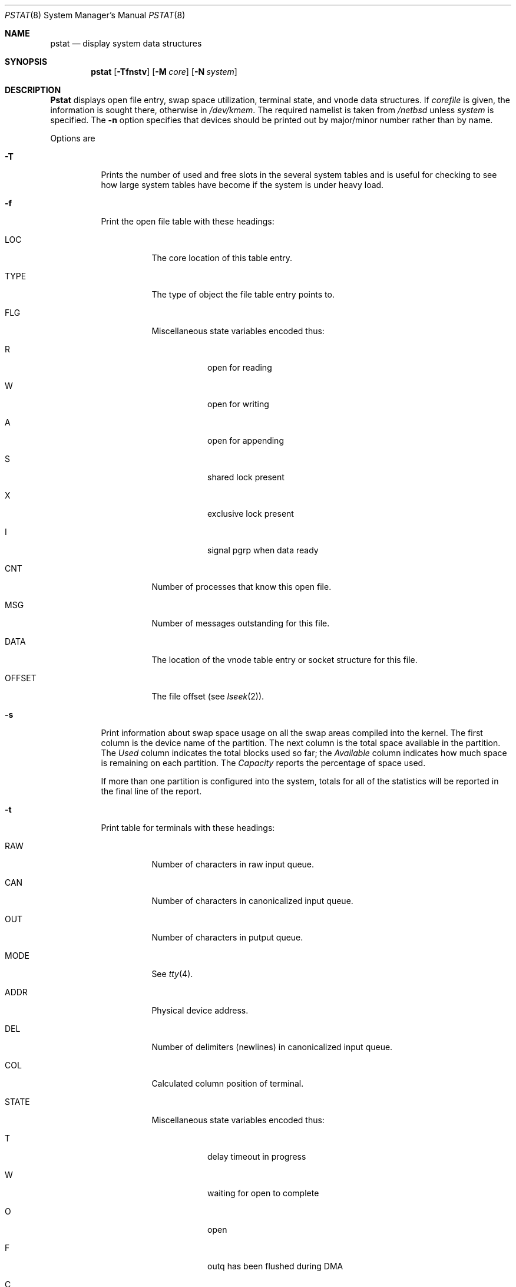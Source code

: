 .\" Copyright (c) 1980, 1991, 1993, 1994
.\"	The Regents of the University of California.  All rights reserved.
.\"
.\" Redistribution and use in source and binary forms, with or without
.\" modification, are permitted provided that the following conditions
.\" are met:
.\" 1. Redistributions of source code must retain the above copyright
.\"    notice, this list of conditions and the following disclaimer.
.\" 2. Redistributions in binary form must reproduce the above copyright
.\"    notice, this list of conditions and the following disclaimer in the
.\"    documentation and/or other materials provided with the distribution.
.\" 3. All advertising materials mentioning features or use of this software
.\"    must display the following acknowledgement:
.\"	This product includes software developed by the University of
.\"	California, Berkeley and its contributors.
.\" 4. Neither the name of the University nor the names of its contributors
.\"    may be used to endorse or promote products derived from this software
.\"    without specific prior written permission.
.\"
.\" THIS SOFTWARE IS PROVIDED BY THE REGENTS AND CONTRIBUTORS ``AS IS'' AND
.\" ANY EXPRESS OR IMPLIED WARRANTIES, INCLUDING, BUT NOT LIMITED TO, THE
.\" IMPLIED WARRANTIES OF MERCHANTABILITY AND FITNESS FOR A PARTICULAR PURPOSE
.\" ARE DISCLAIMED.  IN NO EVENT SHALL THE REGENTS OR CONTRIBUTORS BE LIABLE
.\" FOR ANY DIRECT, INDIRECT, INCIDENTAL, SPECIAL, EXEMPLARY, OR CONSEQUENTIAL
.\" DAMAGES (INCLUDING, BUT NOT LIMITED TO, PROCUREMENT OF SUBSTITUTE GOODS
.\" OR SERVICES; LOSS OF USE, DATA, OR PROFITS; OR BUSINESS INTERRUPTION)
.\" HOWEVER CAUSED AND ON ANY THEORY OF LIABILITY, WHETHER IN CONTRACT, STRICT
.\" LIABILITY, OR TORT (INCLUDING NEGLIGENCE OR OTHERWISE) ARISING IN ANY WAY
.\" OUT OF THE USE OF THIS SOFTWARE, EVEN IF ADVISED OF THE POSSIBILITY OF
.\" SUCH DAMAGE.
.\"
.\"     from: @(#)pstat.8	8.4 (Berkeley) 4/19/94
.\"	$Id: pstat.8,v 1.2 1994/05/13 21:48:00 cgd Exp $
.\"
.Dd April 19, 1994
.Dt PSTAT 8
.Os BSD 4
.Sh NAME
.Nm pstat
.Nd display system data structures
.Sh SYNOPSIS
.Nm pstat
.Op Fl Tfnstv
.Op Fl M Ar core
.Op Fl N Ar system
.Sh DESCRIPTION
.Nm Pstat
displays open file entry, swap space utilization,
terminal state, and vnode data structures.
If
.Ar corefile
is given, the information is sought there, otherwise
in
.Pa /dev/kmem .
The required namelist is taken from
.Pa /netbsd
unless 
.Ar system
is specified.
The
.Fl n
option specifies that devices should be printed out by major/minor
number rather than by name.
.Pp
Options are
.Bl -tag -width indent
.It Fl T
Prints the number of used and free slots in the several system tables
and is useful for checking to see how large system tables have become
if the system is under heavy load.
.It Fl f
Print the open file table with these headings:
.Bl -tag -width indent
.It LOC
The core location of this table entry.
.It TYPE
The type of object the file table entry points to.
.It FLG
Miscellaneous state variables encoded thus:
.Bl -tag -width indent
.It R
open for reading
.It W
open for writing
.It A
open for appending
.It S
shared lock present
.It X
exclusive lock present
.It I
signal pgrp when data ready
.El
.It CNT
Number of processes that know this open file.
.It MSG
Number of messages outstanding for this file.
.It DATA
The location of the vnode table entry or socket structure for this file.
.It OFFSET
The file offset (see
.Xr lseek 2 ) .
.El
.It Fl s
Print information about swap space usage on all the 
swap areas compiled into the kernel.
The first column is the device name of the partition.  The next column is
the total space available in the partition.  The 
.Ar Used
column indicates the total blocks used so far;  the 
.Ar Available
column indicates how much space is remaining on each partition.
The
.Ar Capacity
reports the percentage of space used.
.Pp
If more than one partition is configured into the system, totals for all
of the statistics will be reported in the final line of the report.
.It Fl t
Print table for terminals
with these headings:
.Bl -tag -width indent
.It RAW
Number of characters in raw input queue.
.It CAN
Number of characters in canonicalized input queue.
.It OUT
Number of characters in putput queue.
.It MODE
See
.Xr tty 4 .
.It ADDR
Physical device address.
.It DEL
Number of delimiters (newlines) in canonicalized input queue.
.It COL
Calculated column position of terminal.
.It STATE
Miscellaneous state variables encoded thus:
.Bl -tag -width indent
.It T
delay timeout in progress
.It W
waiting for open to complete
.It O
open
.It F
outq has been flushed during DMA
.It C
carrier is on
.It B
busy doing output
.It A
process is awaiting output
.It X
open for exclusive use
.It S
output stopped
.It H
hangup on close
.El
.It PGRP
Process group for which this is controlling terminal.
.It DISC
Line discipline; blank is old tty
OTTYDISC
or
.Ql new tty
for
NTTYDISC
or
.Ql net
for
NETLDISC
(see
.Xr bk 4 ) .
.El
.It Fl v
Print the active vnodes.  Each group of vnodes corresponding
to a particular filesystem is preceded by a two line header.  The
first line consists of the following:
.Pp
.Df I
.No *** MOUNT Em fstype from 
on
.Em on fsflags
.De
.Pp
where
.Em fstype
is one of
.Em ufs , nfs , mfs , or pc ;
.Em from
is the filesystem is mounted from;
.Em on
is the directory
the filesystem is mounted on; and
.Em fsflags
is a list
of optional flags applied to the mount (see
.Xr mount 8 ) .
.The second line is a header for the individual fields ,
the first part of which are fixed, and the second part are filesystem
type specific.  The headers common to all vnodes are:
.Bl -tag -width indent
.It ADDR
Location of this vnode.
.It TYP
File type.
.It VFLAG
.Pp
A list of letters representing vnode flags:
.Bl -tag -width indent
.It R
\- VROOT
.It T
\- VTEXT
.It L
\- VXLOCK
.It W
\- VXWANT
.It E
\- VEXLOCK
.It S
\- VSHLOCK
.It T
\- VLWAIT
.It A
\- VALIASED
.It B
\- VBWAIT
.El
.Pp
.It USE
The number of references to this vnode.
.It HOLD
The number of I/O buffers held by this vnode.
.It FILEID
The vnode fileid.
In the case of
.Em ufs
this is the inode number.
.It IFLAG
Miscellaneous filesystem specific state variables encoded thus:
.Bl -tag -width indent
.It "For ufs:"
.Pp
.Bl -tag -width indent
.It L
locked
.It U
update time
.Pq Xr fs 5
must be corrected
.It A
access time must be corrected
.It W
wanted by another process (L flag is on)
.It C
changed time must be corrected
.It S
shared lock applied
.It E
exclusive lock applied
.It Z
someone waiting for a lock
.It M
contains modifications
.It R
has a rename in progress
.El
.It "For nfs:"
.Bl -tag -width indent
.It W
waiting for I/O buffer flush to complete
.It P
I/O buffers being flushed
.It M
locally modified data exists
.It E
an earlier write failed
.It X
non-cacheable lease (nqnfs)
.It O
write lease (nqnfs)
.It G
lease was evicted (nqnfs)
.El
.El
.It SIZ/RDEV
Number of bytes in an ordinary file, or
major and minor device of special file.
.El
.El
.Sh FILES
.Bl -tag -width /dev/kmemxxx -compact
.It Pa /netbsd
namelist
.It Pa /dev/kmem
default source of tables
.El
.Sh SEE ALSO
.Xr iostat 1 ,
.Xr ps 1 ,
.Xr systat 1 ,
.Xr vmstat 1 ,
.Xr stat 2 ,
.Xr fs 5 ,
.Rs
.Rt Tn UNIX Rt Implementation ,
.Ra K. Thompson
.Re
.Sh BUGS
Swap statistics are reported for all swap partitions compiled into the kernel,
regardless of whether those partitions are being used.
.Pp
Does not understand NFS swap servers.
.Sh HISTORY
The
.Nm pstat
command appeared in 4.0BSD.
